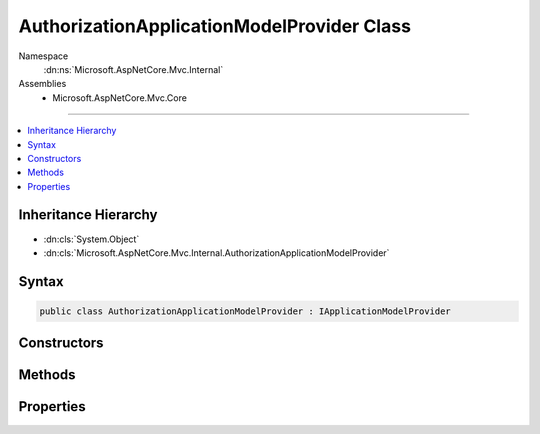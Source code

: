 

AuthorizationApplicationModelProvider Class
===========================================





Namespace
    :dn:ns:`Microsoft.AspNetCore.Mvc.Internal`
Assemblies
    * Microsoft.AspNetCore.Mvc.Core

----

.. contents::
   :local:



Inheritance Hierarchy
---------------------


* :dn:cls:`System.Object`
* :dn:cls:`Microsoft.AspNetCore.Mvc.Internal.AuthorizationApplicationModelProvider`








Syntax
------

.. code-block:: csharp

    public class AuthorizationApplicationModelProvider : IApplicationModelProvider








.. dn:class:: Microsoft.AspNetCore.Mvc.Internal.AuthorizationApplicationModelProvider
    :hidden:

.. dn:class:: Microsoft.AspNetCore.Mvc.Internal.AuthorizationApplicationModelProvider

Constructors
------------

.. dn:class:: Microsoft.AspNetCore.Mvc.Internal.AuthorizationApplicationModelProvider
    :noindex:
    :hidden:

    
    .. dn:constructor:: Microsoft.AspNetCore.Mvc.Internal.AuthorizationApplicationModelProvider.AuthorizationApplicationModelProvider(Microsoft.AspNetCore.Authorization.IAuthorizationPolicyProvider)
    
        
    
        
        :type policyProvider: Microsoft.AspNetCore.Authorization.IAuthorizationPolicyProvider
    
        
        .. code-block:: csharp
    
            public AuthorizationApplicationModelProvider(IAuthorizationPolicyProvider policyProvider)
    

Methods
-------

.. dn:class:: Microsoft.AspNetCore.Mvc.Internal.AuthorizationApplicationModelProvider
    :noindex:
    :hidden:

    
    .. dn:method:: Microsoft.AspNetCore.Mvc.Internal.AuthorizationApplicationModelProvider.OnProvidersExecuted(Microsoft.AspNetCore.Mvc.ApplicationModels.ApplicationModelProviderContext)
    
        
    
        
        :type context: Microsoft.AspNetCore.Mvc.ApplicationModels.ApplicationModelProviderContext
    
        
        .. code-block:: csharp
    
            public void OnProvidersExecuted(ApplicationModelProviderContext context)
    
    .. dn:method:: Microsoft.AspNetCore.Mvc.Internal.AuthorizationApplicationModelProvider.OnProvidersExecuting(Microsoft.AspNetCore.Mvc.ApplicationModels.ApplicationModelProviderContext)
    
        
    
        
        :type context: Microsoft.AspNetCore.Mvc.ApplicationModels.ApplicationModelProviderContext
    
        
        .. code-block:: csharp
    
            public void OnProvidersExecuting(ApplicationModelProviderContext context)
    

Properties
----------

.. dn:class:: Microsoft.AspNetCore.Mvc.Internal.AuthorizationApplicationModelProvider
    :noindex:
    :hidden:

    
    .. dn:property:: Microsoft.AspNetCore.Mvc.Internal.AuthorizationApplicationModelProvider.Order
    
        
        :rtype: System.Int32
    
        
        .. code-block:: csharp
    
            public int Order { get; }
    

